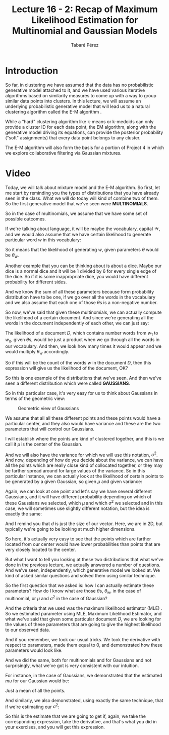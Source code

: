 #+STARTUP: showall
#+STARTUP: inlineimages
#+OPTIONS: toc:nil
#+OPTIONS: num:nil
#+AUTHOR: Tabaré Pérez
#+LATEX_CLASS: article
#+LATEX_CLASS_OPTIONS: [a4paper, 12pt]
#+LATEX_HEADER: \usepackage{float, amsfonts, commath, mathtools, proba}
#+TITLE: Lecture 16 - 2: Recap of Maximum Likelihood Estimation for Multinomial and Gaussian Models
* Introduction

So far, in clustering we have assumed that the data has no probabilistic
generative model attached to it, and we have used various iterative algorithms
based on similarity measures to come up with a way to group similar data points
into clusters. In this lecture, we will assume an underlying probabilistic
generative model that will lead us to a natural clustering algorithm called the
E-M algorithm .

While a “hard" clustering algorithm like k-means or k-medoids can only provide a
cluster ID for each data point, the EM algorithm, along with the generative
model driving its equations, can provide the posterior probability (“soft"
assignments) that every data point belongs to any cluster.

The E-M algorithm will also form the basis for a portion of Project 4 in which we
explore collaborative filtering via Gaussian mixtures.

* Video

Today, we will talk about mixture model and the E-M algorithm. So first, let me
start by reminding you the types of distributions that you have already seen in
the class. What we will do today will kind of combine two of them. So the first
generative model that we've seen were *MULTINOMIALS*.

So in the case of multinomials, we assume that we have some set of possible
outcomes.

If we're talking about language, it will be maybe the vocabulary, capital
\(\mathcal{W}\), and we would also assume that we have certain likelihood to
generate particular word \(w\) in this vocabulary:

#+NAME: eqn:01
\begin{equation}
\mathcal{W}; \prob(w|\theta) = \theta_w, \sum_{w \in \mathcal{W}} \theta_w = 1, \theta_w \geq 0
\end{equation}

So it means that the likelihood of generating \(w\), given
parameters \(\theta\) would be \(\theta_w\).

Another example that you can be thinking about is about a dice. Maybe our dice
is a normal dice and it will be 1 divided by 6 for every single edge of the
dice. So if it is some inappropriate dice, you would have different probability
for different sides.

And we know the sum of all these parameters because form probability
distribution have to be one, if we go over all the words in the vocabulary and
we also assume that each one of those \(\theta\)s is a non-negative number.

So now, we've said that given these multinomials, we can actually compute the
likelihood of a certain document. And since we're generating all the words in
the document independently of each other, we can just say:

#+NAME: eqn:02
\begin{equation}
\prob(D|\theta) = \prod_{w \in \mathcal{W}} \theta_{w}^{n(w)}
\end{equation}

The likelihood of a document \(D\), which contains number words from \(w_1\) to
\(w_n\), given \(\theta\)s, would be just a product when we go through all the
words in our vocabulary. And then, we look how many times it would appear and we
would multiply \(\theta_w\) accordingly.

So if this will be the count of the words \(w\) in the document \(D\), then this
expression will give us the likelihood of the document, OK?

So this is one example of the distributions that we've seen. And then we've seen
a different distribution which were called *GAUSSIANS*.

So in this particular case, it's very easy for us to think about Gaussians in
terms of the geometric view:

#+CAPTION: Geometric view of Gaussians
#+NAME: fig:fig-01
#+ATTR_LATEX: :placement [H]
#+ATTR_LATEX: :width 0.2\textwidth
[[./pic/u04-02-fig-01.png]]

We assume that all all these different points and these points would have a
particular center, and they also would have variance and these are the two
parameters that will control our Gaussians.

I will establish where the points are kind of clustered together, and this is we
call it \(\mu\) is the center of the Gaussian.

And we will also have the variance for which we will use this notation,
\(\sigma^2\). And now, depending of how do you decide about the variance, we can
have all the points which are really close kind of collocated together, or they
may be farther spread around for large values of the variance. So in this
particular instance, we can actually look at the likelihood of certain points to
be generated by a given Gaussian, so given \(\mu\) and given variance:

#+NAME: eqn:03
\begin{equation}
\prob(x|\mu, \sigma^2) 
\end{equation}

Again, we can look at one point and let's say we have several different
Gaussians, and it will have different probability depending on which of these
Gaussians we selected, which \(\mu\) and which \(\sigma^2\) we selected and in
this case, we will sometimes use slightly different notation, but the idea is
exactly the same:

#+NAME: eqn:04
\begin{equation}
\prob(x|\mu, \sigma^2) = \mathcal{N}(x; \mu, \sigma^2 I) = {\frac{1}{(2\pi\sigma^2)^{\frac{d}{2}}}} {e^\left( {-\frac{1}{2\sigma^2} \norm{x-\mu}^2} \right)} 
\end{equation}

And I remind you that \(d\) is just the size of our vector. Here, we are in 2D,
but typically we're going to be looking at much higher dimensions.

So here, it's actually very easy to see that the points which are farther
located from our center would have lower probabilities than points that are very
closely located to the center.

But what I want to tell you looking at these two distributions that what we've
done in the previous lecture, we actually answered a number of questions. And
we've seen, independently, which generative model we looked at. We kind of asked
similar questions and solved them using similar technique.

So the first question that we asked is: how I can actually estimate these
parameters? How do I know what are those \(\theta\)s, \(\theta_w\), in the case
of multinomial, or \(\mu\) and \(\sigma^2\) in the case of Gaussian?

And the criteria that we used was the maximum likelihood estimator (MLE) . So we
estimated parameter using MLE, Maximum Likelihood Estimator, and what we've said
that given some particular document \(D\), we are looking for the values of
these parameters that are going to give the highest likelihood to our observed
data.

And if you remember, we took our usual tricks. We took the derivative with
respect to parameters, made them equal to \(0\), and demonstrated how these
parameters would look like.

And we did the same, both for multinomials and for Gaussians and not
surprisingly, what we've got is very consistent with our intuition.

For instance, in the case of Gaussians, we demonstrated that the estimated
\(mu\) for our Gaussian would be:

#+NAME: eqn:05
\begin{equation}
\hat{\mu} = \frac{1}{n} \sum_{i=1}^{n} x^{(i)}
\end{equation}

Just a mean of all the points.

And similarly, we also demonstrated, using exactly the same technique, that if
we're estimating our \(\sigma^2\):

#+NAME: eqn:06
\begin{equation}
\hat{\sigma}^2 = \frac{1}{nd} \sum_{i=1}^{n} \norm{x^{(i)} - \mu}^2
\end{equation}

So this is the estimate that we are going to get if, again, we take the
corresponding expression, take the derivative, and that's what you did in your
exercises, and you will get this expression.
